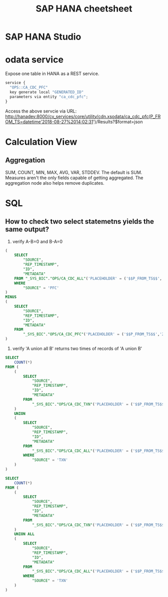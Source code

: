 #+STARTUP: showall
#+TITLE: SAP HANA cheetsheet

* SAP HANA Studio

* odata service
  Expose one table in HANA as a REST service.
  #+BEGIN_SRC javascript
  service {
	"OPS::CA_CDC_PFC"
	key generate local "GENERATED_ID"
	parameters via entity "ca_cdc_pfc";
  }
  #+END_SRC
  Access the above servcie via URL:
  http://hanadev:8000/cv_services/core/utility/cdn.xsodata/ca_cdc_pfc(P_FROM_TS=datetime'2018-08-27%2014:02:31')/Results?$format=json


* Calculation View  
** Aggregation
   SUM, COUNT, MIN, MAX, AVG, VAR, STDDEV. The default is SUM.
   Measures aren't the only fields capable of getting aggregated. The aggregation node also helps remove duplicates. 

* SQL
** How to check two select statemetns yields the same output?
   1. verify A-B=0 and B-A=0
   #+BEGIN_SRC sql
   (
       SELECT
           "SOURCE",
           "REP_TIMESTAMP",
           "ID",
           "METADATA" 
       FROM "_SYS_BIC"."OPS/CA_CDC_ALL"('PLACEHOLDER' = ('$$P_FROM_TS$$','2018-09-29 11:31:16.8810000'))
       WHERE
           "SOURCE" = 'PFC'
   )
   MINUS
   (
       SELECT
           "SOURCE",
           "REP_TIMESTAMP",
           "ID",
           "METADATA" 
       FROM
           "_SYS_BIC"."OPS/CA_CDC_PFC"('PLACEHOLDER' = ('$$P_FROM_TS$$','2018-09-29 11:31:16.8810000'))
   )
   #+END_SRC
   
   2. verify 'A union all B' returns two times of records of 'A union B'
   #+BEGIN_SRC sql
   SELECT
       COUNT(*)
   FROM (
       (
           SELECT
               "SOURCE",
               "REP_TIMESTAMP",
               "ID",
               "METADATA" 
           FROM
               "_SYS_BIC"."OPS/CA_CDC_TXN"('PLACEHOLDER' = ('$$P_FROM_TS$$','2018-09-29 11:31:16.8810000'))
       )
       UNION
       (
           SELECT
               "SOURCE",
               "REP_TIMESTAMP",
               "ID",
               "METADATA" 
           FROM
               "_SYS_BIC"."OPS/CA_CDC_ALL"('PLACEHOLDER' = ('$$P_FROM_TS$$', '2018-09-29 11:31:16.8810000'))
           WHERE
               "SOURCE" = 'TXN'
       )
   )

   SELECT
       COUNT(*)
   FROM (
       (
           SELECT
               "SOURCE",
               "REP_TIMESTAMP",
               "ID",
               "METADATA" 
           FROM
               "_SYS_BIC"."OPS/CA_CDC_TXN"('PLACEHOLDER' = ('$$P_FROM_TS$$','2018-09-29 11:31:16.8810000'))
       )
       UNION ALL
       (
           SELECT
               "SOURCE",
               "REP_TIMESTAMP",
               "ID",
               "METADATA" 
           FROM
               "_SYS_BIC"."OPS/CA_CDC_ALL"('PLACEHOLDER' = ('$$P_FROM_TS$$', '2018-09-29 11:31:16.8810000'))
           WHERE
               "SOURCE" = 'TXN'
       )
   )   
   #+END_SRC


